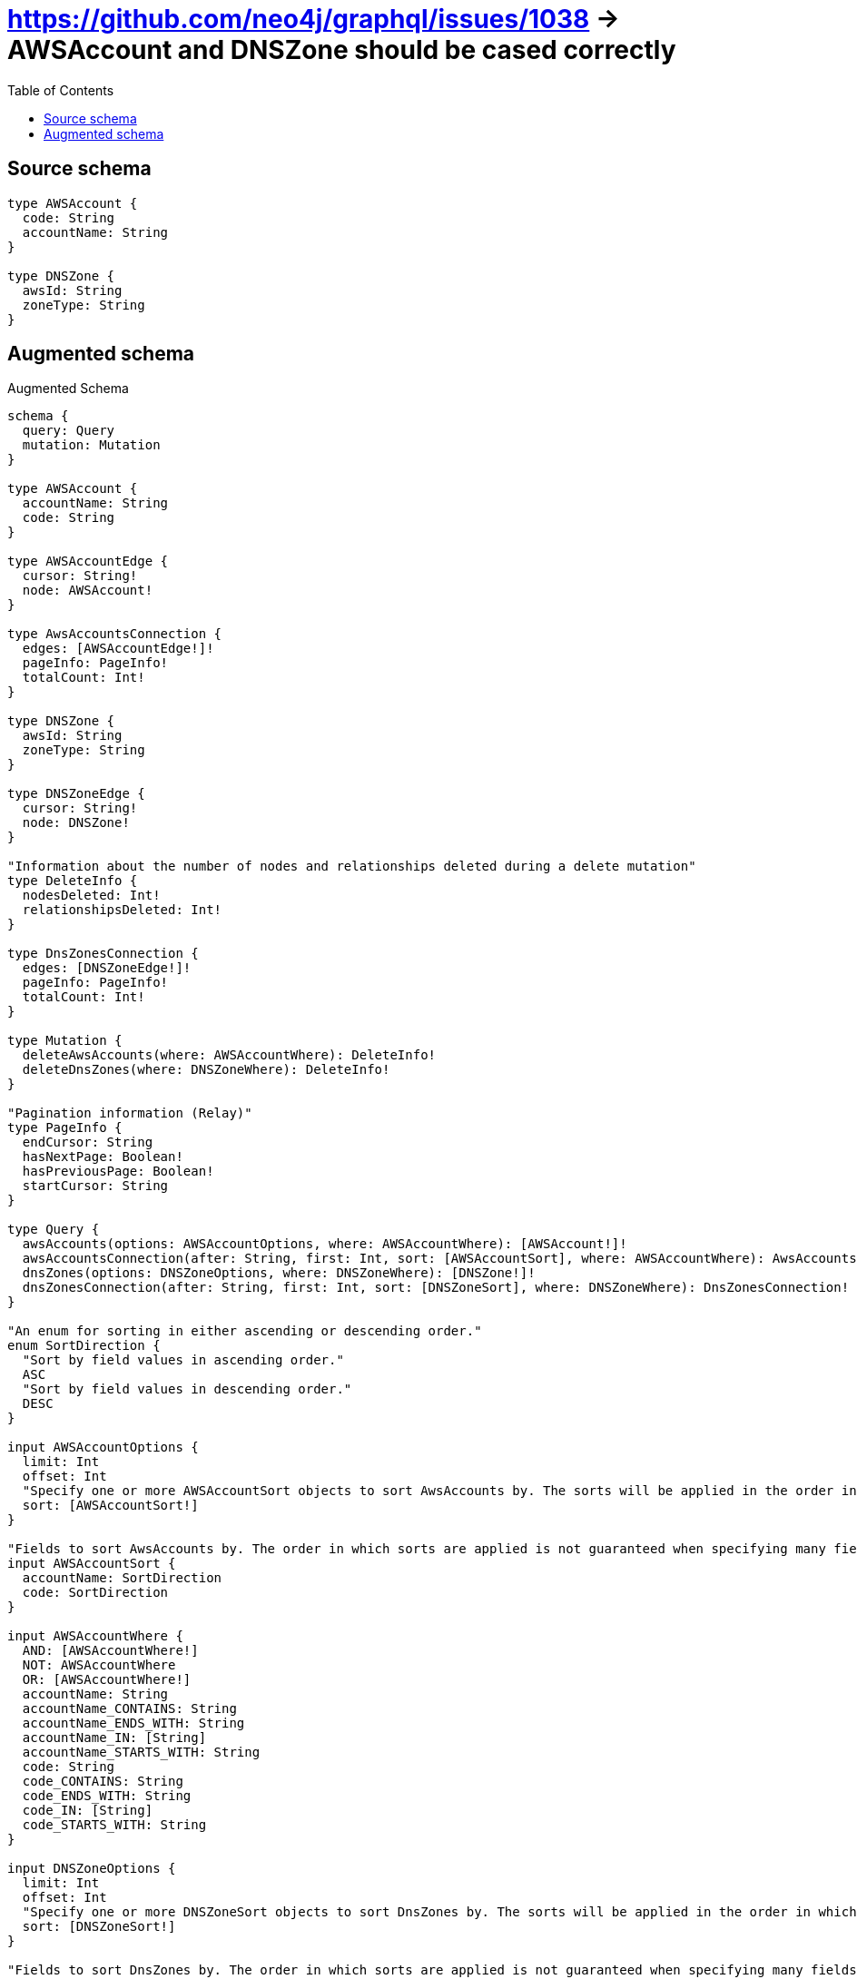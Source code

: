 :toc:

= https://github.com/neo4j/graphql/issues/1038 -> AWSAccount and DNSZone should be cased correctly

== Source schema

[source,graphql,schema=true]
----
type AWSAccount {
  code: String
  accountName: String
}

type DNSZone {
  awsId: String
  zoneType: String
}
----

== Augmented schema

.Augmented Schema
[source,graphql]
----
schema {
  query: Query
  mutation: Mutation
}

type AWSAccount {
  accountName: String
  code: String
}

type AWSAccountEdge {
  cursor: String!
  node: AWSAccount!
}

type AwsAccountsConnection {
  edges: [AWSAccountEdge!]!
  pageInfo: PageInfo!
  totalCount: Int!
}

type DNSZone {
  awsId: String
  zoneType: String
}

type DNSZoneEdge {
  cursor: String!
  node: DNSZone!
}

"Information about the number of nodes and relationships deleted during a delete mutation"
type DeleteInfo {
  nodesDeleted: Int!
  relationshipsDeleted: Int!
}

type DnsZonesConnection {
  edges: [DNSZoneEdge!]!
  pageInfo: PageInfo!
  totalCount: Int!
}

type Mutation {
  deleteAwsAccounts(where: AWSAccountWhere): DeleteInfo!
  deleteDnsZones(where: DNSZoneWhere): DeleteInfo!
}

"Pagination information (Relay)"
type PageInfo {
  endCursor: String
  hasNextPage: Boolean!
  hasPreviousPage: Boolean!
  startCursor: String
}

type Query {
  awsAccounts(options: AWSAccountOptions, where: AWSAccountWhere): [AWSAccount!]!
  awsAccountsConnection(after: String, first: Int, sort: [AWSAccountSort], where: AWSAccountWhere): AwsAccountsConnection!
  dnsZones(options: DNSZoneOptions, where: DNSZoneWhere): [DNSZone!]!
  dnsZonesConnection(after: String, first: Int, sort: [DNSZoneSort], where: DNSZoneWhere): DnsZonesConnection!
}

"An enum for sorting in either ascending or descending order."
enum SortDirection {
  "Sort by field values in ascending order."
  ASC
  "Sort by field values in descending order."
  DESC
}

input AWSAccountOptions {
  limit: Int
  offset: Int
  "Specify one or more AWSAccountSort objects to sort AwsAccounts by. The sorts will be applied in the order in which they are arranged in the array."
  sort: [AWSAccountSort!]
}

"Fields to sort AwsAccounts by. The order in which sorts are applied is not guaranteed when specifying many fields in one AWSAccountSort object."
input AWSAccountSort {
  accountName: SortDirection
  code: SortDirection
}

input AWSAccountWhere {
  AND: [AWSAccountWhere!]
  NOT: AWSAccountWhere
  OR: [AWSAccountWhere!]
  accountName: String
  accountName_CONTAINS: String
  accountName_ENDS_WITH: String
  accountName_IN: [String]
  accountName_STARTS_WITH: String
  code: String
  code_CONTAINS: String
  code_ENDS_WITH: String
  code_IN: [String]
  code_STARTS_WITH: String
}

input DNSZoneOptions {
  limit: Int
  offset: Int
  "Specify one or more DNSZoneSort objects to sort DnsZones by. The sorts will be applied in the order in which they are arranged in the array."
  sort: [DNSZoneSort!]
}

"Fields to sort DnsZones by. The order in which sorts are applied is not guaranteed when specifying many fields in one DNSZoneSort object."
input DNSZoneSort {
  awsId: SortDirection
  zoneType: SortDirection
}

input DNSZoneWhere {
  AND: [DNSZoneWhere!]
  NOT: DNSZoneWhere
  OR: [DNSZoneWhere!]
  awsId: String
  awsId_CONTAINS: String
  awsId_ENDS_WITH: String
  awsId_IN: [String]
  awsId_STARTS_WITH: String
  zoneType: String
  zoneType_CONTAINS: String
  zoneType_ENDS_WITH: String
  zoneType_IN: [String]
  zoneType_STARTS_WITH: String
}

----

'''
